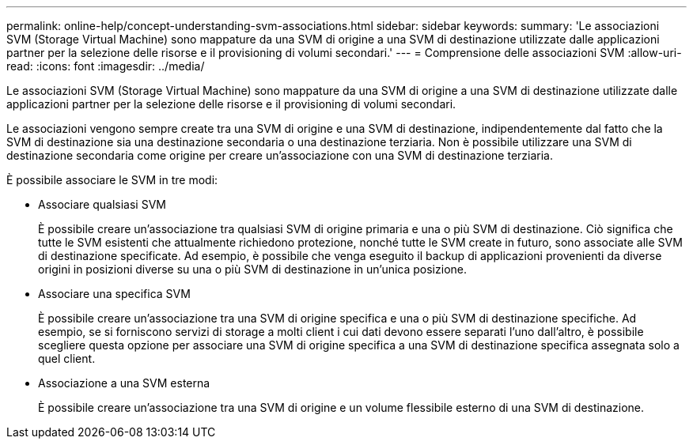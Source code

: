 ---
permalink: online-help/concept-understanding-svm-associations.html 
sidebar: sidebar 
keywords:  
summary: 'Le associazioni SVM (Storage Virtual Machine) sono mappature da una SVM di origine a una SVM di destinazione utilizzate dalle applicazioni partner per la selezione delle risorse e il provisioning di volumi secondari.' 
---
= Comprensione delle associazioni SVM
:allow-uri-read: 
:icons: font
:imagesdir: ../media/


[role="lead"]
Le associazioni SVM (Storage Virtual Machine) sono mappature da una SVM di origine a una SVM di destinazione utilizzate dalle applicazioni partner per la selezione delle risorse e il provisioning di volumi secondari.

Le associazioni vengono sempre create tra una SVM di origine e una SVM di destinazione, indipendentemente dal fatto che la SVM di destinazione sia una destinazione secondaria o una destinazione terziaria. Non è possibile utilizzare una SVM di destinazione secondaria come origine per creare un'associazione con una SVM di destinazione terziaria.

È possibile associare le SVM in tre modi:

* Associare qualsiasi SVM
+
È possibile creare un'associazione tra qualsiasi SVM di origine primaria e una o più SVM di destinazione. Ciò significa che tutte le SVM esistenti che attualmente richiedono protezione, nonché tutte le SVM create in futuro, sono associate alle SVM di destinazione specificate. Ad esempio, è possibile che venga eseguito il backup di applicazioni provenienti da diverse origini in posizioni diverse su una o più SVM di destinazione in un'unica posizione.

* Associare una specifica SVM
+
È possibile creare un'associazione tra una SVM di origine specifica e una o più SVM di destinazione specifiche. Ad esempio, se si forniscono servizi di storage a molti client i cui dati devono essere separati l'uno dall'altro, è possibile scegliere questa opzione per associare una SVM di origine specifica a una SVM di destinazione specifica assegnata solo a quel client.

* Associazione a una SVM esterna
+
È possibile creare un'associazione tra una SVM di origine e un volume flessibile esterno di una SVM di destinazione.


